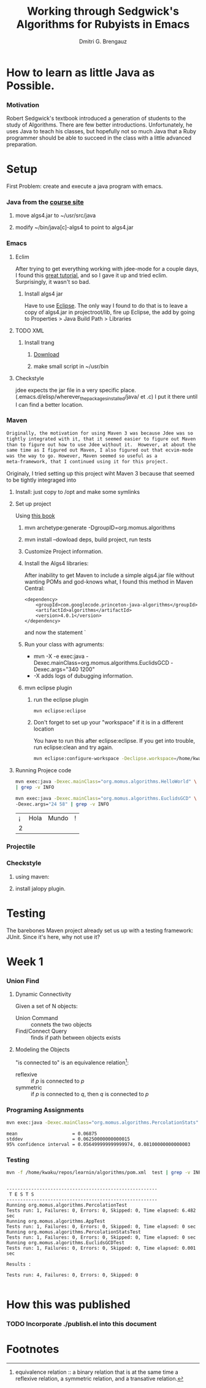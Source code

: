 #+TITLE: Working through Sedgwick's Algorithms for Rubyists in Emacs
#+AUTHOR: Dmitri G. Brengauz

:PROPERTIES:
#+HTML_HEAD: <link rel="stylesheet" type="text/css" href="http://www.pirilampo.org/styles/bigblow/css/htmlize.css"/>
#+HTML_HEAD: <link rel="stylesheet" type="text/css" href="http://www.pirilampo.org/styles/bigblow/css/bigblow.css"/>
#+HTML_HEAD: <link rel="stylesheet" type="text/css" href="http://www.pirilampo.org/styles/bigblow/css/hideshow.css"/>

#+HTML_HEAD: <script type="text/javascript" src="http://www.pirilampo.org/styles/bigblow/js/jquery-1.11.0.min.js"></script>
#+HTML_HEAD: <script type="text/javascript" src="http://www.pirilampo.org/styles/bigblow/js/jquery-ui-1.10.2.min.js"></script>

#+HTML_HEAD: <script type="text/javascript" src="http://www.pirilampo.org/styles/bigblow/js/jquery.localscroll-min.js"></script>
#+HTML_HEAD: <script type="text/javascript" src="http://www.pirilampo.org/styles/bigblow/js/jquery.scrollTo-1.4.3.1-min.js"></script>
#+HTML_HEAD: <script type="text/javascript" src="http://www.pirilampo.org/styles/bigblow/js/jquery.zclip.min.js"></script>
#+HTML_HEAD: <script type="text/javascript" src="http://www.pirilampo.org/styles/bigblow/js/bigblow.js"></script>
#+HTML_HEAD: <script type="text/javascript" src="http://www.pirilampo.org/styles/bigblow/js/hideshow.js"></script>
#+HTML_HEAD: <script type="text/javascript" src="http://www.pirilampo.org/styles/lib/js/jquery.stickytableheaders.min.js"></script>
:END:

* How to learn as little Java as Possible.
    :PROPERTIES:
    :CUSTOM_ID: Intro
    :END:      

*** Motivation
    Robert Sedgwick's textbook introduced a generation of students to
    the study of Algorithms. There are few better
    introductions. Unfortunately, he uses Java to teach his classes,
    but hopefully not so much Java that a Ruby programmer should be
    able to succeed in the class with a little advanced preparation. 
* Setup 
  :PROPERTIES:
  :CUSTOM_ID: setup
  :END:      
  First Problem: create and execute a java program with emacs.
*** Java from the [[http://algs4.cs.princeton.edu/linux/][course site]]
      :PROPERTIES:
      :CUSTOM_ID: setup-java
      :END:      
***** move algs4.jar to ~/usr/src/java
***** modify ~/bin/java[c]-algs4 to point to algs4.jar
*** Emacs
    :PROPERTIES:
    :CUSTOM_ID: setup-emacs
    :END:      
***** Eclim
	:PROPERTIES:
	:CUSTOM_ID: setup-emacs-eclim
	:END:      
	After trying to get everything working with jdee-mode for a
	couple days, I found this [[http://www.goldsborough.me/emacs,/java/2016/02/24/22-54-16-setting_up_emacs_for_java_development/][great tutorial]], and so I gave it up
	and tried eclim. Surprisingly, it wasn't so bad.
******* Install algs4 jar
	Have to use [[http://wiki.eclipse.org/FAQ_How_do_I_add_an_extra_library_to_my_project%27s_classpath%3F][Eclipse]]. The only way I found to do that is to leave a copy of
	algs4.jar in projectroot/lib, fire up Eclipse, the add by
	going to  Properties > Java Build Path > Libraries
***** TODO XML
      :PROPERTIES:
      :CUSTOM_ID: setup-emacs-xml
      :END:      
******* Install trang
********* [[https://code.google.com/archive/p/jing-trang/downloads][Download]]
********* make small script in ~/usr/bin
***** Checkstyle
      :PROPERTIES:
      :CUSTOM_ID: setup-emacs-checkstyle
      :END:      

      jdee expects the jar file in a very specific
      place. (.emacs.d/elisp/wherever_the_packages_installed/java/ et
      .c) I put it there until I can find a better location.
*** Maven
    :PROPERTIES:
    :END:
    #+BEGIN_SRC latex
      Originally, the motivation for using Maven 3 was because Jdee was so
      tightly integrated with it, that it seemed easier to figure out Maven
      than to figure out how to use Jdee without it.  However, at about the
      same time as I figured out Maven, I also figured out that ecvim-mode
      was the way to go. However, Maven seemed so useful as a
      meta-framework, that I continued using it for this project.
    #+END_SRC
    Originaly, I tried setting up this project wiht Maven 3 because
    that seemed to be tightly integraged into
      :PROPERTIES:
      :CUSTOM_ID: setup-maven
      :END:      
***** Install: just copy to /opt and make some symlinks
***** Set up project
      Using [[http://books.sonatype.com/mvnex-book/reference/simple-project-sect-create-simple.html][this book]]
******* mvn archetype:generate -DgroupID=org.momus.algorithms
******* mvn install --dowload deps, build project, run tests
******* Customize Project information.
******* Install the Algs4 libraries:
	After inability to get Maven to include a simple algs4.jar
	file without wanting POMs and god-knows what, I found this method in Maven Central:
	#+BEGIN_SRC nxml
          <dependency>
              <groupId>com.googlecode.princeton-java-algorithms</groupId>
              <artifactId>algorithms</artifactId>
              <version>4.0.1</version>
          </dependency>
	#+END_SRC
	and now the statement `
******* Run your class with agruments:
	- mvn -X -e exec:java -Dexec.mainClass=org.momus.algorithms.EuclidsGCD  -Dexec.args="340 1200"
	- -X adds logs of dubugging information.
******* mvn eclipse plugin
********* run the eclipse plugin
	  #+BEGIN_SRC 
	  mvn eclipse:eclipse
	  #+END_SRC
********* Don't forget to set up your "workspace" if it is in a different location
	  You have to run this after eclipse:eclipse. If you get into
	  trouble, run eclipse:clean and try again.
	  #+BEGIN_SRC sh
            mvn eclipse:configure-workspace -Declipse.workspace=/home/kwaku/usr/src/java/workspace
	  #+END_SRC
***** Running Projece code
      :PROPERTIES:
      :EXPORT_OPTIONS: both
      :DIR: ~/repos/learnin/algorithms
      :FORMAT: raw
      :END:
    :PROPERTIES:
    :dir ~/repos/learnin/algorithms/
    :exports both
    :END:
      #+BEGIN_SRC sh
        mvn exec:java -Dexec.mainClass="org.momus.algorithms.HelloWorld" \
        | grep -v INFO

        mvn exec:java -Dexec.mainClass="org.momus.algorithms.EuclidsGCD" \
        -Dexec.args="24 58" | grep -v INFO
      #+END_SRC

      #+RESULTS:
      | ¡ | Hola | Mundo | ! |
      | 2 |      |       |   |

*** Projectile
    
*** Checkstyle
      :PROPERTIES:
      :CUSTOM_ID: setup-checkstyle
      :END:      
***** using maven:
***** install jalopy plugin.
* Testing
  The barebones Maven project already set us up with a testing
  framework: JUnit. Since it's here, why not use it? 
*** 

* Week 1
*** Union Find
***** Dynamic Connectivity
      Given a set of N objects:
      - Union Command :: connets the two objects
      - Find/Connect Query :: finds if path between objects exists
***** Modeling the Objects
      "is connected to" is an equivalence relation[fn:er]:
      - reflexive :: if /p/ is connected to /p/ 
      - symmetric :: if /p/ is connected to /q/, then /q/ is connected to /p/


*** Programing Assignments
    :PROPERTIES:
    :END:
    #+BEGIN_SRC sh  :results value verbatim
      mvn exec:java -Dexec.mainClass="org.momus.algorithms.PercolationStats"  -Dexec.args="4  100" | grep -v INFO
    #+END_SRC

    #+RESULTS:
    : mean                    = 0.06875
    : stddev                  = 0.06250000000000015
    : 95% confidence interval = 0.056499999999999974, 0.08100000000000003
 
***  Testing
    #+BEGIN_SRC sh :results verbatim
      mvn -f /home/kwaku/repos/learnin/algorithms/pom.xml  test | grep -v INFO
    #+END_SRC

    #+RESULTS:
    #+begin_example

    -------------------------------------------------------
     T E S T S
    -------------------------------------------------------
    Running org.momus.algorithms.PercolationTest
    Tests run: 1, Failures: 0, Errors: 0, Skipped: 0, Time elapsed: 6.482 sec
    Running org.momus.algorithms.AppTest
    Tests run: 1, Failures: 0, Errors: 0, Skipped: 0, Time elapsed: 0 sec
    Running org.momus.algorithms.PercolationStatsTest
    Tests run: 1, Failures: 0, Errors: 0, Skipped: 0, Time elapsed: 0 sec
    Running org.momus.algorithms.EuclidsGCDTest
    Tests run: 1, Failures: 0, Errors: 0, Skipped: 0, Time elapsed: 0.001 sec

    Results :

    Tests run: 4, Failures: 0, Errors: 0, Skipped: 0

#+end_example
 




* How this was published
  
*** TODO Incorporate ./publish.el into this document

* Footnotes

[fn:er] equivalence relation :: a binary relation that is at the same
time a reflexive relation, a symmetric relation, and a transative relation.
